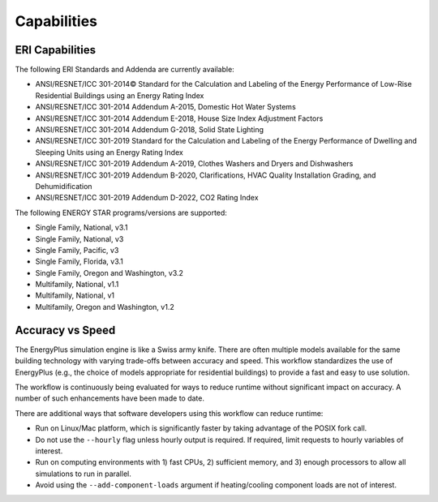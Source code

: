 Capabilities
============

ERI Capabilities
----------------
The following ERI Standards and Addenda are currently available:

- ANSI/RESNET/ICC 301-2014© Standard for the Calculation and Labeling of the Energy Performance of Low-Rise Residential Buildings using an Energy Rating Index
- ANSI/RESNET/ICC 301-2014 Addendum A-2015, Domestic Hot Water Systems
- ANSI/RESNET/ICC 301-2014 Addendum E-2018, House Size Index Adjustment Factors
- ANSI/RESNET/ICC 301-2014 Addendum G-2018, Solid State Lighting
- ANSI/RESNET/ICC 301-2019 Standard for the Calculation and Labeling of the Energy Performance of Dwelling and Sleeping Units using an Energy Rating Index
- ANSI/RESNET/ICC 301-2019 Addendum A-2019, Clothes Washers and Dryers and Dishwashers
- ANSI/RESNET/ICC 301-2019 Addendum B-2020, Clarifications, HVAC Quality Installation Grading, and Dehumidification
- ANSI/RESNET/ICC 301-2019 Addendum D-2022, CO2 Rating Index

The following ENERGY STAR programs/versions are supported:

- Single Family, National, v3.1
- Single Family, National, v3
- Single Family, Pacific, v3
- Single Family, Florida, v3.1
- Single Family, Oregon and Washington, v3.2
- Multifamily, National, v1.1
- Multifamily, National, v1
- Multifamily, Oregon and Washington, v1.2

Accuracy vs Speed
-----------------

The EnergyPlus simulation engine is like a Swiss army knife.
There are often multiple models available for the same building technology with varying trade-offs between accuracy and speed.
This workflow standardizes the use of EnergyPlus (e.g., the choice of models appropriate for residential buildings) to provide a fast and easy to use solution.

The workflow is continuously being evaluated for ways to reduce runtime without significant impact on accuracy.
A number of such enhancements have been made to date.

There are additional ways that software developers using this workflow can reduce runtime:

- Run on Linux/Mac platform, which is significantly faster by taking advantage of the POSIX fork call.
- Do not use the ``--hourly`` flag unless hourly output is required. If required, limit requests to hourly variables of interest.
- Run on computing environments with 1) fast CPUs, 2) sufficient memory, and 3) enough processors to allow all simulations to run in parallel.
- Avoid using the ``--add-component-loads`` argument if heating/cooling component loads are not of interest.

